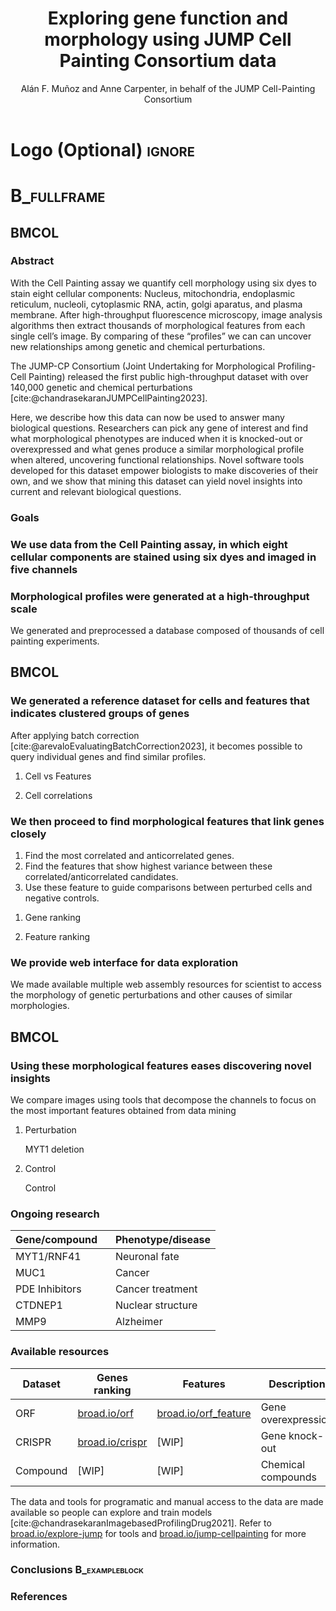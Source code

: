 # Gemini theme
#+startup: beamer
#+TITLE: Exploring gene function and morphology using JUMP Cell Painting Consortium data
#+AUTHOR: Alán F. Muñoz and Anne Carpenter, in behalf of the JUMP Cell-Painting Consortium
#+BEAMER_HEADER: \institute{Broad Institute of Harvard and MIT}

#+OPTIONS: toc:nil num:nil date:nil tex:t title:nil author:t email:nil ^:nil
#+LATEX_CLASS: beamerposter
#+BEAMER_THEME: gemini
#+BEAMER_COLOR_THEME: gemini
#+LATEX_HEADER: \usepackage{svg}
#+BEAMER_HEADER: \definecolor{links}{HTML}{2A1B81}
#+BEAMER_HEADER: \hypersetup{colorlinks,linkcolor=,urlcolor=links, citecolor=black}

#+bibliography: references.bib
#+cite_export: csl
# https://github.com/anishathalye/gemini

# * Footer (Optional) :ignore:
# \footercontent{
#   \href{https://www.example.com}{https://www.example.com} \hfill
#   ABC Conference 2025, New York --- XYZ-1234 \hfill
#   \href{mailto:alyssa.p.hacker@example.com}{alyssa.p.hacker@example.com}}
# # (can be left out to remove footer)

* Logo (Optional) :ignore:
# use this to include logos on the left and/or right side of the header:

#+BEAMER_HEADER: \logoright{\includegraphics[height=5cm]{logos/broad_logo.png}}
# #+BEAMER_HEADER: \logoleft{\includesvg[height=4cm]{logos/broad_logo.svg}}

# # # ====================
# # # Body
# # # ====================

* @@latex:@@ :B_fullframe:
:PROPERTIES:
:BEAMER_ENV: fullframe
:END:

** @@latex:@@ :BMCOL:
:PROPERTIES:
:BEAMER_col: 0.3
:END:
*** Abstract
With the Cell Painting assay we quantify cell morphology using six dyes to stain eight cellular components: Nucleus, mitochondria, endoplasmic reticulum, nucleoli, cytoplasmic RNA, actin, golgi aparatus, and plasma membrane. After high-throughput fluorescence microscopy, image analysis algorithms then extract thousands of morphological features from each single cell’s image. By comparing of these “profiles” we can can uncover new relationships among genetic and chemical perturbations.

The JUMP-CP Consortium (Joint Undertaking for Morphological Profiling-Cell Painting) released the first public high-throughput dataset with over 140,000 genetic and chemical perturbations [cite:@chandrasekaranJUMPCellPainting2023].

Here, we describe how this data can now be used to answer many biological questions. Researchers can pick any gene of interest and find what morphological phenotypes are induced when it is knocked-out or overexpressed and what genes produce a similar morphological profile when altered, uncovering functional relationships. Novel software tools developed for this dataset empower biologists to make discoveries of their own, and we show that mining this dataset can yield novel insights into current and relevant biological questions.

*** Goals
:PROPERTIES:
:BEAMER_env: exampleblock
:END:

\heading{Device methods to interpret profile-based datasets to yield useful biological insight.}
\heading{Develop a tool/workflow for biologists to discover genes that result in phenotypes similar to theirs.}
\heading{Build a stepping stone for a universal and accessible framework against which biologists can validate cell phenotypes.}

*** We use data from the Cell Painting assay, in which eight cellular components are stained using six dyes and imaged in five channels
#+ATTR_LATEX: :width 0.9\textwidth
[[file:figs/cellpainting.png]]

*** Morphological profiles were generated at a high-throughput scale
We generated and preprocessed a database composed of thousands of cell painting experiments.
[[file:figs/cell_painting_overview.png]]

** @@latex:@@ :BMCOL:
:PROPERTIES:
:BEAMER_col: 0.3
:END:

*** We generated a reference dataset for cells and features that indicates clustered groups of genes
:PROPERTIES:
:BEAMER_env: block
:END:
After applying batch correction [cite:@arevaloEvaluatingBatchCorrection2023], it becomes possible to query individual genes and find similar profiles.
**** Cell vs Features
:PROPERTIES:
:BEAMER_col: 0.5
:END:
[[file:figs/clustermap_cells_features.png]]
**** Cell correlations
:PROPERTIES:
:BEAMER_col: 0.45
:END:
[[file:figs/clustermap_correlation.png]]

*** We then proceed to find morphological features that link genes closely
1. Find the most correlated and anticorrelated genes.
2. Find the features that show highest variance between these correlated/anticorrelated candidates.
3. Use these feature to guide comparisons between perturbed cells and negative controls.
**** Gene ranking
:PROPERTIES:
:BEAMER_col: 0.5
:END:
[[file:figs/scatter_ranked.png]]

**** Feature ranking
:PROPERTIES:
:BEAMER_col: 0.5
:END:
[[file:figs/ranked_features.png]]
*** We provide web interface for data exploration
:PROPERTIES:
:BEAMER_env: block
:END:
We made available multiple web assembly resources for scientist to access the morphology of genetic perturbations and other causes of similar morphologies.
[[file:figs/web_interface.png]]
** @@latex:@@ :BMCOL:
:PROPERTIES:
:BEAMER_col: 0.3
:END:
*** Using these morphological features eases discovering novel insights
:PROPERTIES:
:BEAMER_env: block
:END:
We compare images using tools that decompose the channels to focus on the most important features obtained from data mining
**** Perturbation
:PROPERTIES:
:BEAMER_col: 0.45
:END:
[[file:figs/example_MYT1.jpg]]
#+BEGIN_CENTER
MYT1 deletion
#+END_CENTER
**** Control
:PROPERTIES:
:BEAMER_col: 0.45
:END:
[[file:figs/example_control.jpg]]
#+BEGIN_CENTER
Control
#+END_CENTER

*** Ongoing research
:PROPERTIES:
:BEAMER_env: block
:END:
| Gene/compound  \nbsp{}\nbsp{} | Phenotype/disease |
|-------------------------------+-------------------|
| MYT1/RNF41                    | Neuronal fate     |
| MUC1                          | Cancer            |
| PDE Inhibitors                | Cancer treatment  |
| CTDNEP1                       | Nuclear structure |
| MMP9                          | Alzheimer         |

*** Available resources
:PROPERTIES:
:BEAMER_env: block
:END:

| Dataset  | Genes ranking   | Features             | Description         |
|----------+-----------------+----------------------+---------------------|
| ORF      | [[https://broad.io/orf][broad.io/orf]]    | [[https://broad.io/orf_feature][broad.io/orf_feature]] | Gene overexpression |
| CRISPR   | [[https://broad.io/crispr][broad.io/crispr]] | [WIP]                | Gene knock-out      |
| Compound | [WIP]           | [WIP]                | Chemical compounds  |

The data and tools for programatic and manual access to the data are made available so people can explore and train models [cite:@chandrasekaranImagebasedProfilingDrug2021]. Refer to [[http://broad.io/explore-jump][broad.io/explore-jump]] for tools and [[https://broad.io/jump-cellpainting][broad.io/jump-cellpainting]] for more information.

*** Conclusions :B_exampleblock:
:PROPERTIES:
:BEAMER_env: alertblock
:END:
\heading{The JUMP Cell Painting can serve as a resource to obtain candidate genes to find further insight on genes or proteins of interest.}
\heading{High throughput analyses require biological expertise to provide novel insights, but provide an unprecedented opportunity to achieve a wholistic undersanding of the cell and human diseases.}
\heading{Our querying systems can aid scientists to accelerate their biological discoveries by providing means to interpret features and listing genes with similar phenotypes}
\heading{Tools that make JUMP-CP data accessible to everyone }

*** References
:PROPERTIES:
:BEAMER_env: block
:END:

#+print_bibliography:
